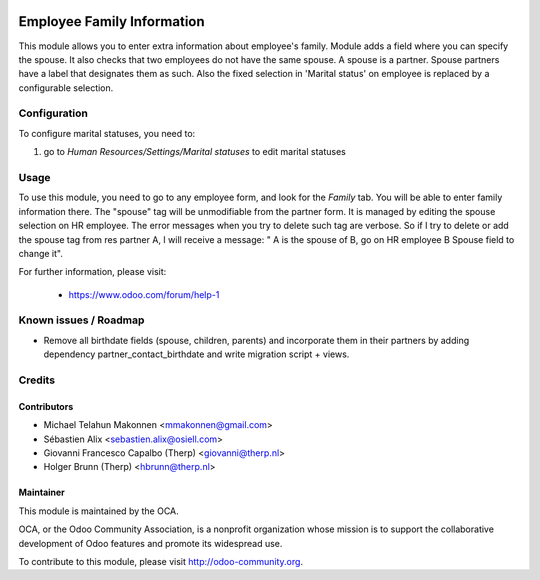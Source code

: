.. image:: https://img.shields.io/badge/licence-AGPL--3-blue.svg
    :alt: License

===========================
Employee Family Information
===========================

This module allows you to enter extra information about employee's family.
Module  adds a field where you can specify the spouse. It also checks that two
employees do not have the same spouse. A spouse is a partner.
Spouse partners have a label that designates them as such.
Also the fixed selection in 'Marital status' on employee is replaced by a
configurable selection.

Configuration
=============

To configure marital statuses, you need to:

#. go to `Human Resources/Settings/Marital statuses` to edit marital statuses


Usage
=====

To use this module, you need to go to any employee form, and look for the
*Family* tab. You will be able to enter family information there.
The "spouse" tag will be unmodifiable from the partner form. It is managed by
editing the spouse selection on HR employee. The error messages when you try to
delete such tag are verbose.
So if I try to delete or add the spouse tag from res partner A, I will receive a
message: " A is the spouse of B, go on HR employee B Spouse field to change it".

For further information, please visit:

 * https://www.odoo.com/forum/help-1

Known issues / Roadmap
======================

* Remove all birthdate fields (spouse, children, parents) and incorporate
  them in their partners by adding dependency partner_contact_birthdate
  and write migration script + views.

Credits
=======

Contributors
------------

* Michael Telahun Makonnen <mmakonnen@gmail.com>
* Sébastien Alix <sebastien.alix@osiell.com>
* Giovanni Francesco Capalbo (Therp) <giovanni@therp.nl>
* Holger Brunn (Therp) <hbrunn@therp.nl>

Maintainer
----------

.. image:: http://odoo-community.org/logo.png
   :alt: Odoo Community Association
   :target: http://odoo-community.org

This module is maintained by the OCA.

OCA, or the Odoo Community Association, is a nonprofit organization whose
mission is to support the collaborative development of Odoo features and
promote its widespread use.

To contribute to this module, please visit http://odoo-community.org.


